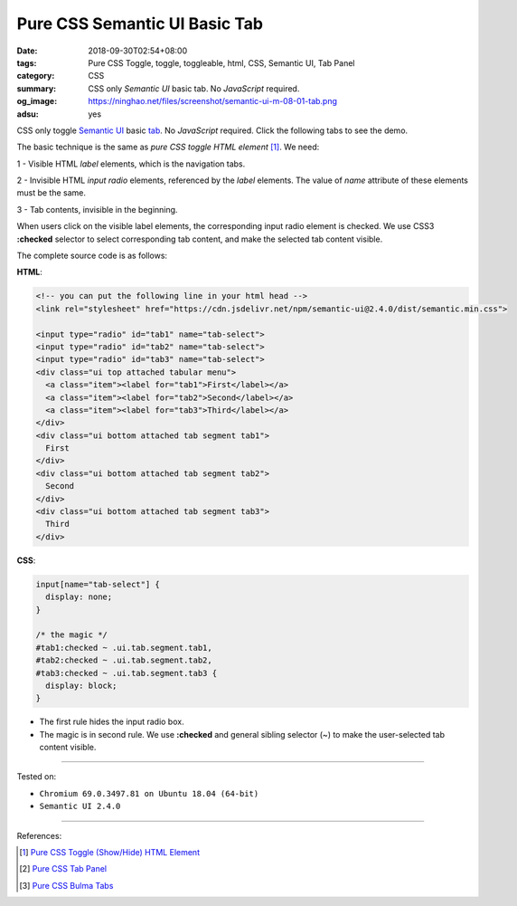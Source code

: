 Pure CSS Semantic UI Basic Tab
##############################

:date: 2018-09-30T02:54+08:00
:tags: Pure CSS Toggle, toggle, toggleable, html, CSS, Semantic UI, Tab Panel
:category: CSS
:summary: CSS only *Semantic UI* basic tab. No *JavaScript* required.
:og_image: https://ninghao.net/files/screenshot/semantic-ui-m-08-01-tab.png
:adsu: yes

CSS only toggle `Semantic UI`_ basic tab_. No *JavaScript* required.
Click the following tabs to see the demo.

.. raw:: html

  <style>
  input[name="tab-select"] {
    display: none;
  }

  /* the magic */
  #tab1:checked ~ .ui.tab.segment.tab1,
  #tab2:checked ~ .ui.tab.segment.tab2,
  #tab3:checked ~ .ui.tab.segment.tab3 {
    display: block;
  }
  </style>

  <link rel="stylesheet" href="https://cdn.jsdelivr.net/npm/semantic-ui@2.4.0/dist/semantic.min.css">
  <div style="margin: 2rem;">

  <input type="radio" id="tab1" name="tab-select">
  <input type="radio" id="tab2" name="tab-select">
  <input type="radio" id="tab3" name="tab-select">
  <div class="ui top attached tabular menu">
    <a class="item"><label for="tab1">First</label></a>
    <a class="item"><label for="tab2">Second</label></a>
    <a class="item"><label for="tab3">Third</label></a>
  </div>
  <div class="ui bottom attached tab segment tab1">
    First
  </div>
  <div class="ui bottom attached tab segment tab2">
    Second
  </div>
  <div class="ui bottom attached tab segment tab3">
    Third
  </div>

  </div>


The basic technique is the same as *pure CSS toggle HTML element* [1]_. We need:

1 - Visible HTML *label* elements, which is the navigation tabs.

2 - Invisible HTML *input* *radio* elements, referenced by the *label* elements.
The value of *name* attribute of these elements must be the same.

3 - Tab contents, invisible in the beginning.

When users click on the visible label elements, the corresponding input radio
element is checked. We use CSS3 **:checked** selector to select corresponding
tab content, and make the selected tab content visible.

The complete source code is as follows:


**HTML**:

.. code-block:: html

  <!-- you can put the following line in your html head -->
  <link rel="stylesheet" href="https://cdn.jsdelivr.net/npm/semantic-ui@2.4.0/dist/semantic.min.css">

  <input type="radio" id="tab1" name="tab-select">
  <input type="radio" id="tab2" name="tab-select">
  <input type="radio" id="tab3" name="tab-select">
  <div class="ui top attached tabular menu">
    <a class="item"><label for="tab1">First</label></a>
    <a class="item"><label for="tab2">Second</label></a>
    <a class="item"><label for="tab3">Third</label></a>
  </div>
  <div class="ui bottom attached tab segment tab1">
    First
  </div>
  <div class="ui bottom attached tab segment tab2">
    Second
  </div>
  <div class="ui bottom attached tab segment tab3">
    Third
  </div>

.. adsu:: 2

**CSS**:

.. code-block:: css

  input[name="tab-select"] {
    display: none;
  }

  /* the magic */
  #tab1:checked ~ .ui.tab.segment.tab1,
  #tab2:checked ~ .ui.tab.segment.tab2,
  #tab3:checked ~ .ui.tab.segment.tab3 {
    display: block;
  }

- The first rule hides the input radio box.
- The magic is in second rule. We use **:checked** and general sibling selector
  (~) to make the user-selected tab content visible.

----

Tested on:

- ``Chromium 69.0.3497.81 on Ubuntu 18.04 (64-bit)``
- ``Semantic UI 2.4.0``

----

.. adsu:: 3

References:

.. [1] `Pure CSS Toggle (Show/Hide) HTML Element <{filename}/articles/2017/02/27/css-only-toggle-dom-element%en.rst>`_
.. [2] `Pure CSS Tab Panel <{filename}/articles/2017/05/21/css-only-tab-panel%en.rst>`_
.. [3] `Pure CSS Bulma Tabs <{filename}/articles/2018/01/30/css-only-bulma-tab-panel%en.rst>`_

.. _label: https://developer.mozilla.org/en-US/docs/Web/HTML/Element/label
.. _input checkbox: https://developer.mozilla.org/en-US/docs/Web/HTML/Element/input/checkbox
.. _for: https://developer.mozilla.org/en-US/docs/Web/HTML/Element/label#Using_the_for_attribute
.. _Semantic UI: https://semantic-ui.com/
.. _tab: https://semantic-ui.com/modules/tab.html
